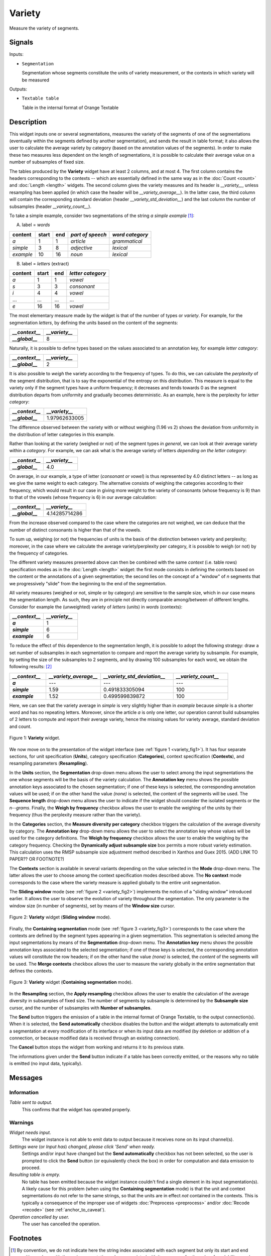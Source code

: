 .. meta::
   :description: Orange Textable documentation, Variety widget
   :keywords: Orange, Textable, documentation, Variety, widget

.. _Variety:

Variety
=======

.. image:: ../figures/Variety_54.png

Measure the variety of segments.

Signals
-------

Inputs:

- ``Segmentation``

  Segmentation whose segments constitute the units of variety measurement, or
  the contexts in which variety will be measured

  

Outputs:

- ``Textable table``

  Table in the internal format of Orange Textable

Description
-----------

This widget inputs one or several segmentations, measures the variety of the
segments of one of the segmentations (eventually within the segments defined
by another segmentation), and sends the result in table format; it also allows
the user to calculate the average variety by category (based on the
annotation values of the segments). In order to make these two measures less
dependent on the length of segmentations, it is possible to calculate their
average value on a number of subsamples of fixed size.

The tables produced by the **Variety** widget have at least 2 columns, and at
most 4. The first column contains the headers corresponding to the contexts
-- which are essentially defined in the same way as in the :doc:`Count <count>` and
:doc:`Length <length>` widgets. The second column gives the variety measures and its
header is *__variety__*, unless resampling has been applied (in which case the
header will be *__variety_average__*). In the latter case, the third column
will contain the corresponding standard deviation (header
*__variety_std_deviation__*) and the last column the number of subsamples
(header *__variety_count__*).

To take a simple example, consider two segmentations of the string *a simple
example* [#]_:

A) label = *words*

===========  =======  =====  ==================  =================
 content      start    end    *part of speech*    *word category*
===========  =======  =====  ==================  =================
 *a*          1        1      *article*           *grammatical*
 *simple*     3        8      *adjective*         *lexical*
 *example*    10       16     *noun*              *lexical*
===========  =======  =====  ==================  =================

B) label = *letters* (extract)

=========  =======  =====  ===================
 content    start    end    *letter category*
=========  =======  =====  ===================
 *a*        1        1      *vowel*
 *s*        3        3      *consonant*
 *i*        4        4      *vowel*
 ...        ...      ...    ...
 *e*        16       16     *vowel*
=========  =======  =====  ===================

The most elementary measure made by the widget is that of the number of types
or *variety*. For example, for the segmentation *letters*, by defining the
units based on the content of the segments:

.. csv-table::
    :header: *__context__*, *__variety__*
    :stub-columns: 1
    :widths: 2 2
    
    *__global__*,  8

Naturally, it is possible to define types based on the values associated to an
annotation key, for example *letter category*:

.. csv-table::
    :header: *__context__*, *__variety__*
    :stub-columns: 1
    :widths: 2 2
    
    *__global__*,  2

It is also possible to *weigh* the variety according to the frequency of
types. To do this, we can calculate the *perplexity* of the segment
distribution, that is to say the exponential of the entropy on this
distribution. This measure is equal to the variety only if the segment types
have a uniform frequency; it decreases and tends towards 0 as the segment
distribution departs from uniformity and gradually becomes deterministic. As
an example, here is the perplexity for *letter category*:

.. csv-table::
    :header: *__context__*, *__variety__*
    :stub-columns: 1
    :widths: 4 5
    
    *__global__*,  1.97962633005

The difference observed between the variety with or without weighing (1.96 vs
2) shows the deviation from uniformity in the distribution of letter
categories in this example.

Rather than looking at the variety (weighed or not) of the segment types *in
general*, we can look at their average variety within a *category*. For
example, we can ask what is the average variety of letters *depending on the
letter category*:

.. csv-table::
    :header: *__context__*, *__variety__*
    :stub-columns: 1
    :widths: 2 2
    
    *__global__*,  4.0

On average, in our example, a type of letter (*consonant or vowel*) is thus
represented by 4.0 distinct letters -- as long as we give the same weight to
each category. The alternative consists of weighing the categories according
to their frequency, which would result in our case in giving more weight to
the variety of consonants (whose frequency is 9) than to that of the vowels
(whose frequency is 6) in our average calculation:

.. csv-table::
    :header: *__context__*, *__variety__*
    :stub-columns: 1
    :widths: 4 5
    
    *__global__*,  4.14285714286

From the increase observed compared to the case where the categories are not
weighed, we can deduce that the number of distinct consonants is higher than
that of the vowels.

To sum up, weighing (or not) the frequencies of units is the basis of the
distinction between variety and perplexity; moreover, in the case where we
calculate the average variety/perplexity per category, it is possible to weigh
(or not) by the frequency of categories.

The different variety measures presented above can then be combined with the
same *context* (i.e. table rows) specification modes as in the
:doc:`Length <length>` widget: the first mode consists in defining the contexts based
on the content or the annotations of a given segmentation; the second lies on
the concept of a "window" of *n* segments that we progressively "slide" from
the beginning to the end of the segmentation.

All variety measures (weighed or not, simple or by category) are sensitive to
the sample size, which in our case means the segmentation length. As such,
they are in principle not directly comparable among/between of different
lengths. Consider for example the (unweighted) variety of *letters* (units) in
*words* (contexts):

.. csv-table::
    :header: *__context__*, *__variety__*
    :stub-columns: 1
    :widths: 2 2
    
    *a*,  1
    *simple*,   6
    *example*,  6
 
To reduce the effect of this dependence to the segmentation length, it is
possible to adopt the following strategy: draw a set number of subsamples in
each segmentation to compare and report the average variety by subsample. For
example, by setting the size of the subsamples to 2 segments, and by drawing
100 subsamples for each word, we obtain the following results: [#]_

.. csv-table::
    :header: *__context__*, *__variety_average__*, *__variety_std_deviation__*, *__variety_count__*
    :stub-columns: 1
    :widths: 2 3 4 3
    
    *a*,        ---,   ---,             ---
    *simple*,   1.59,  0.491833305094,  100
    *example*,  1.52,  0.499599839872,  100

Here, we can see that the variety average in *simple* is very slightly higher
than in *example* because *simple* is a shorter word and has no repeating
letters. Moreover, since the article *a* is only one letter, our operation
cannot build subsamples of 2 letters to compute and report their average
variety, hence the missing values for variety average, standard deviation and
count.

.. _variety_fig1:

.. figure:: ../figures/variety_widget.png
    :align: center
    :alt: variety widget mode no context

    Figure 1: **Variety** widget.

We now move on to the presentation of the widget interface (see :ref:`figure 1
<variety_fig1>`). It has four separate sections, for unit specification
(**Units**), category specification (**Categories**), context
specification (**Contexts**), and resampling parameters (**Resampling**).

In the **Units** section, the **Segmentation** drop-down menu allows the user
to select among the input segmentations the one whose segments will be the
basis of the variety calculation. The **Annotation key** menu shows the
possible annotation keys associated to the chosen segmentation; if one of
these keys is selected, the corresponding annotation values will be used; if
on the other hand the value *(none)* is selected, the content of the segments
will be used. The **Sequence length** drop-down menu allows the user to
indicate if the widget should consider the isolated segments or the
*n--grams*. Finally, the **Weigh by frequency** checkbox allows the user to
enable the weighing of the units by their frequency (thus the perplexity
measure rather than the variety). 

In the **Categories** section, the **Measure diversity per category** checkbox
triggers the calculation of the average diversity by category. The
**Annotation key** drop-down menu allows the user to select the annotation
key whose values will be used for the category definitions. The **Weigh by
frequency** checkbox allows the user to enable the weighing by the category
frequency. Checking the **Dynamically adjust subsample size** box 
permits a more robust variety estimation. This calculation uses the RMSP subsample size 
adjustment method described in Xanthos and Guex 2015. (ADD LINK TO PAPER?? OR FOOTNOTE?)

The **Contexts** section is available in several variants depending on the
value selected in the **Mode** drop-down menu. The latter allows the user to
choose among the context specification modes described above. The **No
context** mode corresponds to the case where the variety measure is applied
globally to the entire unit segmentation.

The **Sliding window** mode (see :ref:`figure 2 <variety_fig2>`) implements
the notion of a "sliding window" introduced earlier. It allows the user to
observe the evolution of variety throughout the segmentation. The only
parameter is the window size (in number of segments), set by means of the
**Window size** cursor.

.. _variety_fig2:

.. figure:: ../figures/count_mode_sliding_window_example.png
    :align: center
    :alt: Variety widget in mode "Sliding window"

    Figure 2: **Variety** widget (**Sliding window** mode).

Finally, the **Containing segmentation** mode (see :ref:`figure 3
<variety_fig3>`) corresponds to the case where the contexts are defined by the
segment types appearing in a given segmentation. This segmentation is selected
among the input segmentations by means of the **Segmentation** drop-down menu.
The **Annotation key** menu shows the possible annotation keys associated to
the selected segmentation; if one of these keys is selected, the corresponding
annotation values will constitute the row headers; if on the other hand the
value *(none)* is selected, the *content* of the segments will be used. The
**Merge contexts** checkbox allows the user to measure the variety globally in
the entire segmentation that defines the contexts.

.. _variety_fig3:

.. figure:: ../figures/count_mode_containing_segmentation.png
    :align: center
    :alt: Variety widget in mode "Containing segmentation"

    Figure 3: **Variety** widget (**Containing segmentation** mode).

In the **Resampling** section, the **Apply resampling** checkbox allows the
user to enable the calculation of the average diversity in subsamples of
fixed size. The number of segments by subsample is determined by the
**Subsample size** cursor, and the number of subsamples with
**Number of subsamples**.

The **Send** button triggers the emission of a table in the internal format
of Orange Textable, to the output connection(s). When it is selected, the
**Send automatically** checkbox disables the button and the widget attempts
to automatically emit a segmentation at every modification of its interface or
when its input data are modified (by deletion or addition of a connection, or
because modified data is received through an existing connection).

The **Cancel** button stops the widget from working and returns it to its previous state.

The informations given under the **Send** button indicate if a table has been correctly emitted, or the
reasons why no table is emitted (no input data, typically).

Messages
--------

Information
~~~~~~~~~~~

*Table sent to output.*
    This confirms that the widget has operated properly.

Warnings
~~~~~~~~

*Widget needs input.*
    The widget instance is not able to emit data to output because it receives
    none on its input channel(s).

*Settings were* (or *Input has*) *changed, please click 'Send' when ready.*
    Settings and/or input have changed but the **Send automatically** 
    checkbox has not been selected, so the user is prompted to click the 
    **Send** button (or equivalently check the box) in order for computation 
    and data emission to proceed.

*Resulting table is empty.*
    No table has been emitted because the widget instance couldn't find a
    single element in its input segmentation(s). A likely cause for this 
    problem (when using the **Containing segmentation** mode) is that the unit
    and context segmentations do not refer to the same strings, so that the 
    units are in effect *not* contained in the contexts. This is typically a
    consequence of the improper use of widgets :doc:`Preprocess <preprocess>` and/or
    :doc:`Recode <recode>` (see :ref:`anchor_to_caveat`).

*Operation cancelled by user.*
    The user has cancelled the operation.
        
Footnotes
---------

.. [#] By convention, we do not indicate here the string index associated with
       each segment but only its start and end positions, along with the
       various annotation values associated with it; moreover, for the sake of
       readability, we do indicate the content of each segment, though it is
       not formally part of the segmentation (but rather of the string to
       which the segmentation refers).
.. [#] The example has an instructive purpose; in practice we will typically
       use a clearly higher subsample size, for example 50 segments or more.


